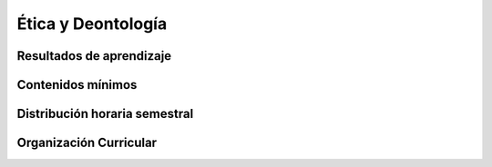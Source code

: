 ========================================
Ética y Deontología
========================================

-------------------------------
Resultados de aprendizaje
-------------------------------

.. panels::
	:card: noshadow
	:column: col-lg-12	

	Entiende y demuestra principios éticos y morales como base para su ejercer profesional, dentro del contexto laboral y humano ecuatoriano.

-------------------
Contenidos mínimos
-------------------

.. panels::
	:card: noshadow
	:column: col-lg-12	

	Reflexiona sobre la práctica de los valores éticos en contextos culturales determinados proporcionando las herramientas conceptuales básicas para la elaboración de un código de ética profesional en el área del diseño.

------------------------------
Distribución horaria semestral
------------------------------


.. panels::
    :container: container pb-4
    :column: col-lg-3 col-sm-6 col-xs-6
    :card: noshadow

	:term:`ACD`
	^^^^^^^^^^^^^^^^^^^^^^^^^^
	32

	---

	:term:`APE`
	^^^^^^^^^^^^^^^^^^^^^^^^^^
	-

	---

	:term:`AA`
	^^^^^^^^^^^^^^^^^^^^^^^^^
	64

	---

	Total de horas
	^^^^^^^^^^^^^^^^^^^^^^^^^^
	96

------------------------
Organización Curricular
------------------------

.. panels::
    :container: container pb-4 
    :column: col-lg-6
    :card: noshadow

	.. rst-class:: colorinch
	
	Unidad 
	^^^^^^^^^
	Profesional

	---

	Campo de formación
	^^^^^^^^^^^^^^^^^^^^^^^^^^
	Integración de saberes, contextos y cultura
